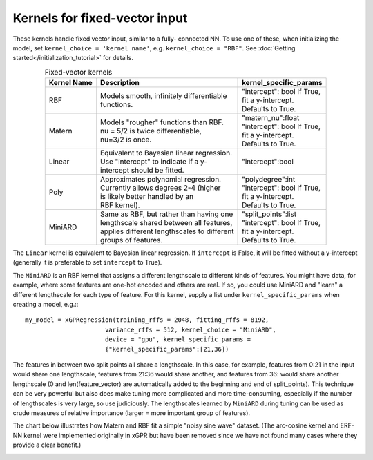 Kernels for fixed-vector input
-------------------------------

These kernels handle fixed vector input, similar to a fully-
connected NN. To use one of these, when initializing the
model, set ``kernel_choice = 'kernel name'``, e.g.
``kernel_choice = "RBF"``. See :doc:`Getting started</initialization_tutorial>`
for details.


.. list-table:: Fixed-vector kernels
   :align: center
   :header-rows: 1

   * - Kernel Name
     - Description
     - kernel_specific_params
   * - RBF
     - | Models smooth, infinitely differentiable
       | functions.
     - | "intercept": bool If True,
       | fit a y-intercept.
       | Defaults to True.
   * - Matern
     - | Models "rougher" functions than RBF.
       | nu = 5/2 is twice differentiable,
       | nu=3/2 is once.
     - | "matern_nu":float
       | "intercept": bool If True,
       | fit a y-intercept.
       | Defaults to True.
   * - Linear
     - | Equivalent to Bayesian linear regression.
       | Use "intercept" to indicate if a y-
       | intercept should be fitted.
     - | "intercept":bool
   * - Poly
     - | Approximates polynomial regression.
       | Currently allows degrees 2-4 (higher
       | is likely better handled by an
       | RBF kernel).
     - | "polydegree":int
       | "intercept": bool If True,
       | fit a y-intercept.
       | Defaults to True.
   * - MiniARD
     - | Same as RBF, but rather than having one
       | lengthscale shared between all features,
       | applies different lengthscales to different
       | groups of features.
     - | "split_points":list
       | "intercept": bool If True,
       | fit a y-intercept.
       | Defaults to True.

The ``Linear`` kernel is equivalent to Bayesian linear regression.
If ``intercept`` is False, it will be fitted without a y-intercept
(generally it is preferable to set ``intercept`` to True).

The ``MiniARD`` is an RBF kernel that assigns a different lengthscale
to different kinds of features. You might have data, for example,
where some features are one-hot encoded and others are real. If
so, you could use MiniARD and "learn" a different lengthscale for
each type of feature. For this kernel, supply a list under
``kernel_specific_params`` when creating a model, e.g.:::

  my_model = xGPRegression(training_rffs = 2048, fitting_rffs = 8192,
                        variance_rffs = 512, kernel_choice = "MiniARD",
                        device = "gpu", kernel_specific_params =
                        {"kernel_specific_params":[21,36])

The features in between two split points all share a lengthscale. In this
case, for example, features from 0:21 in the input would share one
lengthscale, features from 21:36 would share another, and features from
36: would share another lengthscale (0 and len(feature_vector) are automatically
added to the beginning and end of split_points). This technique can be
very powerful but also does make tuning more complicated and more time-consuming,
especially if the number of lengthscales is very large, so use judiciously.
The lengthscales learned by ``MiniARD`` during tuning can be used as crude
measures of relative importance (larger = more important group of features).

The chart below illustrates how Matern and RBF fit a simple
"noisy sine wave" dataset. (The arc-cosine kernel and ERF-NN
kernel were implemented originally in xGPR but have been removed
since we have not found many cases where they provide a clear
benefit.)

.. image:: images/toy_data.png
